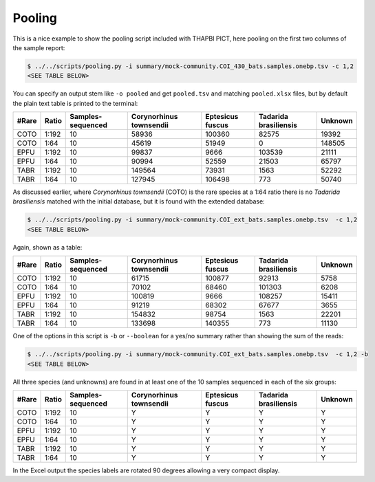 Pooling
=======

This is a nice example to show the pooling script included with THAPBI PICT,
here pooling on the first two columns of the sample report:

.. code:: console

    $ ../../scripts/pooling.py -i summary/mock-community.COI_430_bats.samples.onebp.tsv -c 1,2
    <SEE TABLE BELOW>

You can specify an output stem like ``-o pooled`` and get ``pooled.tsv`` and
matching ``pooled.xlsx`` files, but by default the plain text table is printed
to the terminal:

===== ===== ================= ======================= ================ ===================== =======
#Rare Ratio Samples-sequenced Corynorhinus townsendii Eptesicus fuscus Tadarida brasiliensis Unknown
===== ===== ================= ======================= ================ ===================== =======
COTO  1:192 10                58936                   100360           82575                 19392
COTO  1:64  10                45619                   51949            0                     148505
EPFU  1:192 10                99837                   9666             103539                21111
EPFU  1:64  10                90994                   52559            21503                 65797
TABR  1:192 10                149564                  73931            1563                  52292
TABR  1:64  10                127945                  106498           773                   50740
===== ===== ================= ======================= ================ ===================== =======

As discussed earlier, where *Corynorhinus townsendii* (COTO) is the rare
species at a 1:64 ratio there is no *Tadarida brasiliensis* matched with the
initial database, but it is found with the extended database:

.. code:: console

    $ ../../scripts/pooling.py -i summary/mock-community.COI_ext_bats.samples.onebp.tsv  -c 1,2
    <SEE TABLE BELOW>

Again, shown as a table:

===== ===== ================= ======================= ================ ===================== =======
#Rare Ratio Samples-sequenced Corynorhinus townsendii Eptesicus fuscus Tadarida brasiliensis Unknown
===== ===== ================= ======================= ================ ===================== =======
COTO  1:192 10                61715                   100877           92913                 5758
COTO  1:64  10                70102                   68460            101303                6208
EPFU  1:192 10                100819                  9666             108257                15411
EPFU  1:64  10                91219                   68302            67677                 3655
TABR  1:192 10                154832                  98754            1563                  22201
TABR  1:64  10                133698                  140355           773                   11130
===== ===== ================= ======================= ================ ===================== =======

One of the options in this script is ``-b`` or ``--boolean`` for a yes/no
summary rather than showing the sum of the reads:

.. code:: console

    $ ../../scripts/pooling.py -i summary/mock-community.COI_ext_bats.samples.onebp.tsv  -c 1,2 -b
    <SEE TABLE BELOW>

All three species (and unknowns) are found in at least one of the 10 samples
sequenced in each of the six groups:

===== ===== ================= ======================= ================ ===================== =======
#Rare Ratio Samples-sequenced Corynorhinus townsendii Eptesicus fuscus Tadarida brasiliensis Unknown
===== ===== ================= ======================= ================ ===================== =======
COTO  1:192 10                Y                       Y                Y                     Y
COTO  1:64  10                Y                       Y                Y                     Y
EPFU  1:192 10                Y                       Y                Y                     Y
EPFU  1:64  10                Y                       Y                Y                     Y
TABR  1:192 10                Y                       Y                Y                     Y
TABR  1:64  10                Y                       Y                Y                     Y
===== ===== ================= ======================= ================ ===================== =======

In the Excel output the species labels are rotated 90 degrees allowing a very
compact display.
